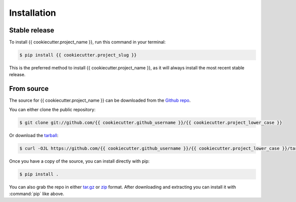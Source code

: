 Installation
============


Stable release
--------------

To install {{ cookiecutter.project_name }}, run this command in your terminal:

.. code-block:: console

    $ pip install {{ cookiecutter.project_slug }}

This is the preferred method to install {{ cookiecutter.project_name }}, as it will
always install the most recent stable release.


From source
-----------

The source for {{ cookiecutter.project_name }} can be downloaded from the `Github repo`_.

You can either clone the public repository:

.. code-block:: console

    $ git clone git://github.com/{{ cookiecutter.github_username }}/{{ cookiecutter.project_lower_case }}

Or download the `tarball`_:

.. code-block:: console

    $ curl -OJL https://github.com/{{ cookiecutter.github_username }}/{{ cookiecutter.project_lower_case }}/tarball/master

Once you have a copy of the source, you can install directly with pip:

.. code-block:: console

    $ pip install .


You can also grab the repo in either `tar.gz`__ or `zip`__ format.
After downloading and extracting you can install it with :command:`pip` like above.


.. _Github repo: https://github.com/{{ cookiecutter.github_username }}/{{ cookiecutter.project_lower_case }}
.. _tarball: https://github.com/{{ cookiecutter.github_username }}/{{ cookiecutter.project_lower_case }}/tarball/master
.. __: https://github.com/{{ cookiecutter.github_username }}/{{ cookiecutter.project_lower_case }}/archive/master.tar.gz
.. __: https://github.com/{{ cookiecutter.github_username }}/{{ cookiecutter.project_lower_case }}/archive/master.zip
